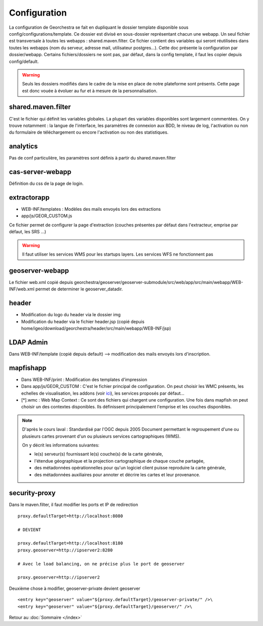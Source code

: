 Configuration
*************

La configuration de Georchestra se fait en dupliquant le dossier template disponible sous config/configurations/template.
Ce dossier est divisé en sous-dossier représentant chacun une webapp. Un seul fichier est transversale à toutes les webapps : shared.maven.filter. Ce fichier contient des variables qui seront réutilisées dans toutes les webapps (nom du serveur, adresse mail, utilisateur postgres...).
Cette doc présente la configuration par dossier/webapp.
Certains fichiers/dossiers ne sont pas, par défaut, dans la config template, il faut les copier depuis config/default.

.. warning::

   Seuls les dossiers modifiés dans le cadre de la mise en place de notre plateforme sont présents. Cette page est donc vouée à évoluer au fur et à mesure de la personnalisation. 

shared.maven.filter
===================
C'est le fichier qui définit les variables globales. La plupart des variables disponibles sont largement commentées.
On y trouve notamment : la langue de l'interface, les paramètres de connexion aux BDD, le niveau de log, l'activation ou non du formulaire de téléchargement ou encore l'activation ou non des statistiques.

analytics
=========
Pas de conf particulière, les paramètres sont définis à partir du shared.maven.filter

cas-server-webapp
=================
Définition du css de la page de login.

extractorapp
============
* WEB-INF/templates : Modèles des mails envoyés lors des extractions
* app/js/GEOR_CUSTOM.js

Ce fichier permet de configurer la page d'extraction (couches présentes par défaut dans l'extracteur, emprise par défaut, les SRS ...)

.. warning::

   Il faut utiliser les services WMS pour les startups layers. Les services WFS ne fonctionnent pas
   
geoserver-webapp
================
Le fichier web.xml copié depuis georchestra/geoserver/geoserver-submodule/src/web/app/src/main/webapp/WEB-INF/web.xml permet de determiner le geoserver_datadir.

header
======
* Modification du logo du header via le dossier img
* Modification du header via le fichier header.jsp (copié depuis home/igeo/download/georchestra/header/src/main/webapp/WEB-INF/jsp)

LDAP Admin
==========
Dans WEB-INF/template (copié depuis default) --> modification des mails envoyés lors d'inscription.

mapfishapp
==========
* Dans WEB-INF/print : Modification des templates d'impression
* Dans app/js/GEOR_CUSTOM : C'est le fichier principal de configuration. On peut choisir les WMC présents, les echelles de visualisation, les addons (voir `ici <http://vm-georchestra/doc/addons.html>`_), les services proposés par défaut...
* [*].wmc : Web Map Context : Ce sont des fichiers qui chargent une configuration. Une fois dans mapfish on peut choisir un des contextes disponibles. Ils définissent principalement l'emprise et les couches disponibles.

.. Note::

   D'après le cours laval :
   Standardisé par l'OGC depuis 2005
   Document permettant le regroupement d'une ou plusieurs cartes provenant d'un ou plusieurs services cartographiques (WMS). 
   
   On y décrit les informations suivantes:
   
   * le(s) serveur(s) fournissant le(s) couche(s) de la carte générale,
   
   * l'étendue géographique et la projection cartographique de chaque couche partagée,
   
   * des métadonnées opérationnelles pour qu'un logiciel client puisse reproduire la carte générale,
   
   * des métadonnées auxiliaires pour annoter et décrire les cartes et leur provenance.
   
security-proxy
==============
Dans le maven.filter, il faut modifier les ports et IP de redirection ::

   proxy.defaultTarget=http://localhost:8080
   
   # DEVIENT   
   
   proxy.defaultTarget=http://localhost:8180
   proxy.geoserver=http://ipserver2:8280
   
   # Avec le load balancing, on ne précise plus le port de geoserver
   
   proxy.geoserver=http://ipserver2
   
Deuxième chose à modifier, geoserver-private devient geoserver ::
   
   <entry key="geoserver" value="${proxy.defaultTarget}/geoserver-private/" />\
   <entry key="geoserver" value="${proxy.defaultTarget}/geoserver/" />\

   
Retour au :doc:`Sommaire </index>`